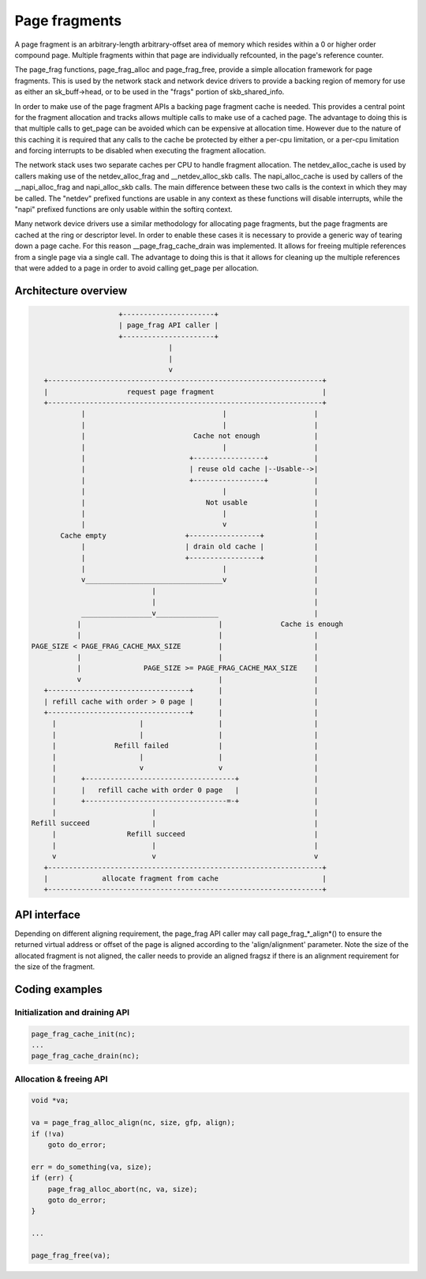 .. SPDX-License-Identifier: GPL-2.0

==============
Page fragments
==============

A page fragment is an arbitrary-length arbitrary-offset area of memory
which resides within a 0 or higher order compound page.  Multiple
fragments within that page are individually refcounted, in the page's
reference counter.

The page_frag functions, page_frag_alloc and page_frag_free, provide a
simple allocation framework for page fragments.  This is used by the
network stack and network device drivers to provide a backing region of
memory for use as either an sk_buff->head, or to be used in the "frags"
portion of skb_shared_info.

In order to make use of the page fragment APIs a backing page fragment
cache is needed.  This provides a central point for the fragment allocation
and tracks allows multiple calls to make use of a cached page.  The
advantage to doing this is that multiple calls to get_page can be avoided
which can be expensive at allocation time.  However due to the nature of
this caching it is required that any calls to the cache be protected by
either a per-cpu limitation, or a per-cpu limitation and forcing interrupts
to be disabled when executing the fragment allocation.

The network stack uses two separate caches per CPU to handle fragment
allocation.  The netdev_alloc_cache is used by callers making use of the
netdev_alloc_frag and __netdev_alloc_skb calls.  The napi_alloc_cache is
used by callers of the __napi_alloc_frag and napi_alloc_skb calls.  The
main difference between these two calls is the context in which they may be
called.  The "netdev" prefixed functions are usable in any context as these
functions will disable interrupts, while the "napi" prefixed functions are
only usable within the softirq context.

Many network device drivers use a similar methodology for allocating page
fragments, but the page fragments are cached at the ring or descriptor
level.  In order to enable these cases it is necessary to provide a generic
way of tearing down a page cache.  For this reason __page_frag_cache_drain
was implemented.  It allows for freeing multiple references from a single
page via a single call.  The advantage to doing this is that it allows for
cleaning up the multiple references that were added to a page in order to
avoid calling get_page per allocation.


Architecture overview
=====================

.. code-block:: none

                      +----------------------+
                      | page_frag API caller |
                      +----------------------+
                                  |
                                  |
                                  v
    +------------------------------------------------------------------+
    |                   request page fragment                          |
    +------------------------------------------------------------------+
             |                                 |                     |
             |                                 |                     |
             |                          Cache not enough             |
             |                                 |                     |
             |                         +-----------------+           |
             |                         | reuse old cache |--Usable-->|
             |                         +-----------------+           |
             |                                 |                     |
             |                             Not usable                |
             |                                 |                     |
             |                                 v                     |
        Cache empty                   +-----------------+            |
             |                        | drain old cache |            |
             |                        +-----------------+            |
             |                                 |                     |
             v_________________________________v                     |
                              |                                      |
                              |                                      |
             _________________v_______________                       |
            |                                 |              Cache is enough
            |                                 |                      |
 PAGE_SIZE < PAGE_FRAG_CACHE_MAX_SIZE         |                      |
            |                                 |                      |
            |               PAGE_SIZE >= PAGE_FRAG_CACHE_MAX_SIZE    |
            v                                 |                      |
    +----------------------------------+      |                      |
    | refill cache with order > 0 page |      |                      |
    +----------------------------------+      |                      |
      |                    |                  |                      |
      |                    |                  |                      |
      |              Refill failed            |                      |
      |                    |                  |                      |
      |                    v                  v                      |
      |      +------------------------------------+                  |
      |      |   refill cache with order 0 page   |                  |
      |      +----------------------------------=-+                  |
      |                       |                                      |
 Refill succeed               |                                      |
      |                 Refill succeed                               |
      |                       |                                      |
      v                       v                                      v
    +------------------------------------------------------------------+
    |             allocate fragment from cache                         |
    +------------------------------------------------------------------+

API interface
=============

Depending on different aligning requirement, the page_frag API caller may call
page_frag_*_align*() to ensure the returned virtual address or offset of the
page is aligned according to the 'align/alignment' parameter. Note the size of
the allocated fragment is not aligned, the caller needs to provide an aligned
fragsz if there is an alignment requirement for the size of the fragment.

.. kernel-doc:: include/linux/page_frag_cache.h
   :identifiers: page_frag_cache_init page_frag_cache_is_pfmemalloc
		 __page_frag_alloc_align page_frag_alloc_align page_frag_alloc
		 page_frag_alloc_abort

.. kernel-doc:: mm/page_frag_cache.c
   :identifiers: page_frag_cache_drain page_frag_free page_frag_alloc_abort_ref

Coding examples
===============

Initialization and draining API
-------------------------------

.. code-block:: c

   page_frag_cache_init(nc);
   ...
   page_frag_cache_drain(nc);


Allocation & freeing API
------------------------

.. code-block:: c

    void *va;

    va = page_frag_alloc_align(nc, size, gfp, align);
    if (!va)
        goto do_error;

    err = do_something(va, size);
    if (err) {
        page_frag_alloc_abort(nc, va, size);
        goto do_error;
    }

    ...

    page_frag_free(va);
